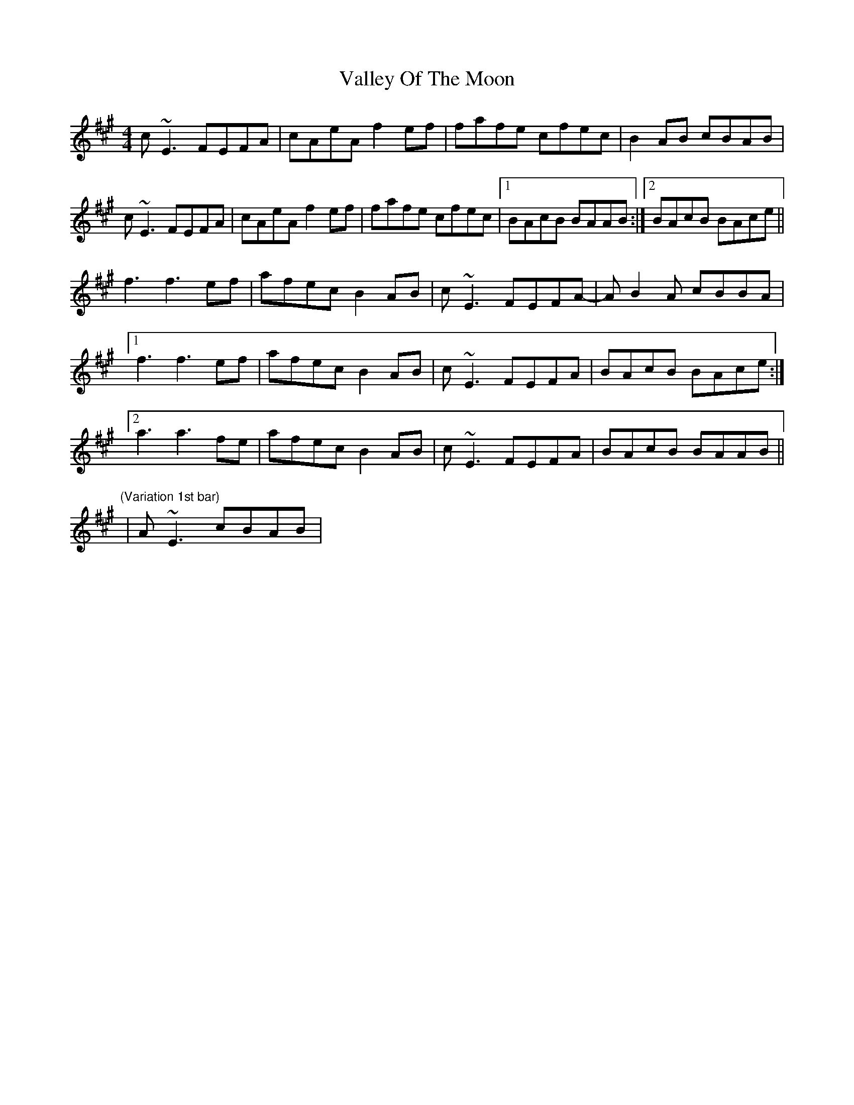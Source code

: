 X: 1
T: Valley Of The Moon
Z: PJ Mediterranean
S: https://thesession.org/tunes/8257#setting8257
R: reel
M: 4/4
L: 1/8
K: Amaj
c~E3 FEFA|cAeA f2ef|fafe cfec|B2AB cBAB|
c~E3 FEFA|cAeA f2ef|fafe cfec|1BAcB BAAB:|2BAcB BAce||
f3 f3ef|afec B2AB|c~E3 FEFA|-AB2A cBBA|
[1f3 f3ef|afec B2AB|c~E3 FEFA|BAcB BAce:|
[2a3 a3fe|afec B2AB|c~E3 FEFA|BAcB BAAB||
"(Variation 1st bar)" |A~E3 cBAB|
